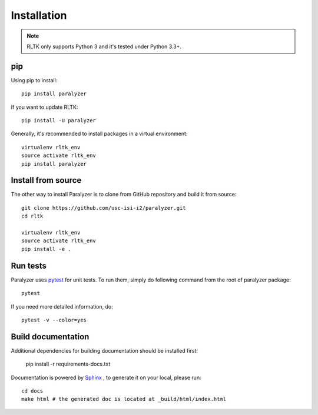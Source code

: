 Installation
============

.. note::

    RLTK only supports Python 3 and it's tested under Python 3.3+.

pip
----

Using pip to install::

    pip install paralyzer

If you want to update RLTK::

    pip install -U paralyzer

Generally, it's recommended to install packages in a virtual environment::

    virtualenv rltk_env
    source activate rltk_env
    pip install paralyzer


Install from source
-------------------

The other way to install Paralyzer is to clone from GitHub repository and build it from source::

    git clone https://github.com/usc-isi-i2/paralyzer.git
    cd rltk

    virtualenv rltk_env
    source activate rltk_env
    pip install -e .

Run tests
---------

Paralyzer uses `pytest <https://pytest.org/>`_ for unit tests. To run them, simply do following command from the root of paralyzer package::

    pytest

If you need more detailed information, do::

    pytest -v --color=yes

Build documentation
-------------------

Additional dependencies for building documentation should be installed first:

    pip install -r requirements-docs.txt

Documentation is powered by `Sphinx <http://www.sphinx-doc.org/en/master/usage/restructuredtext/basics.html>`_ , to generate it on your local, please run::

    cd docs
    make html # the generated doc is located at _build/html/index.html
